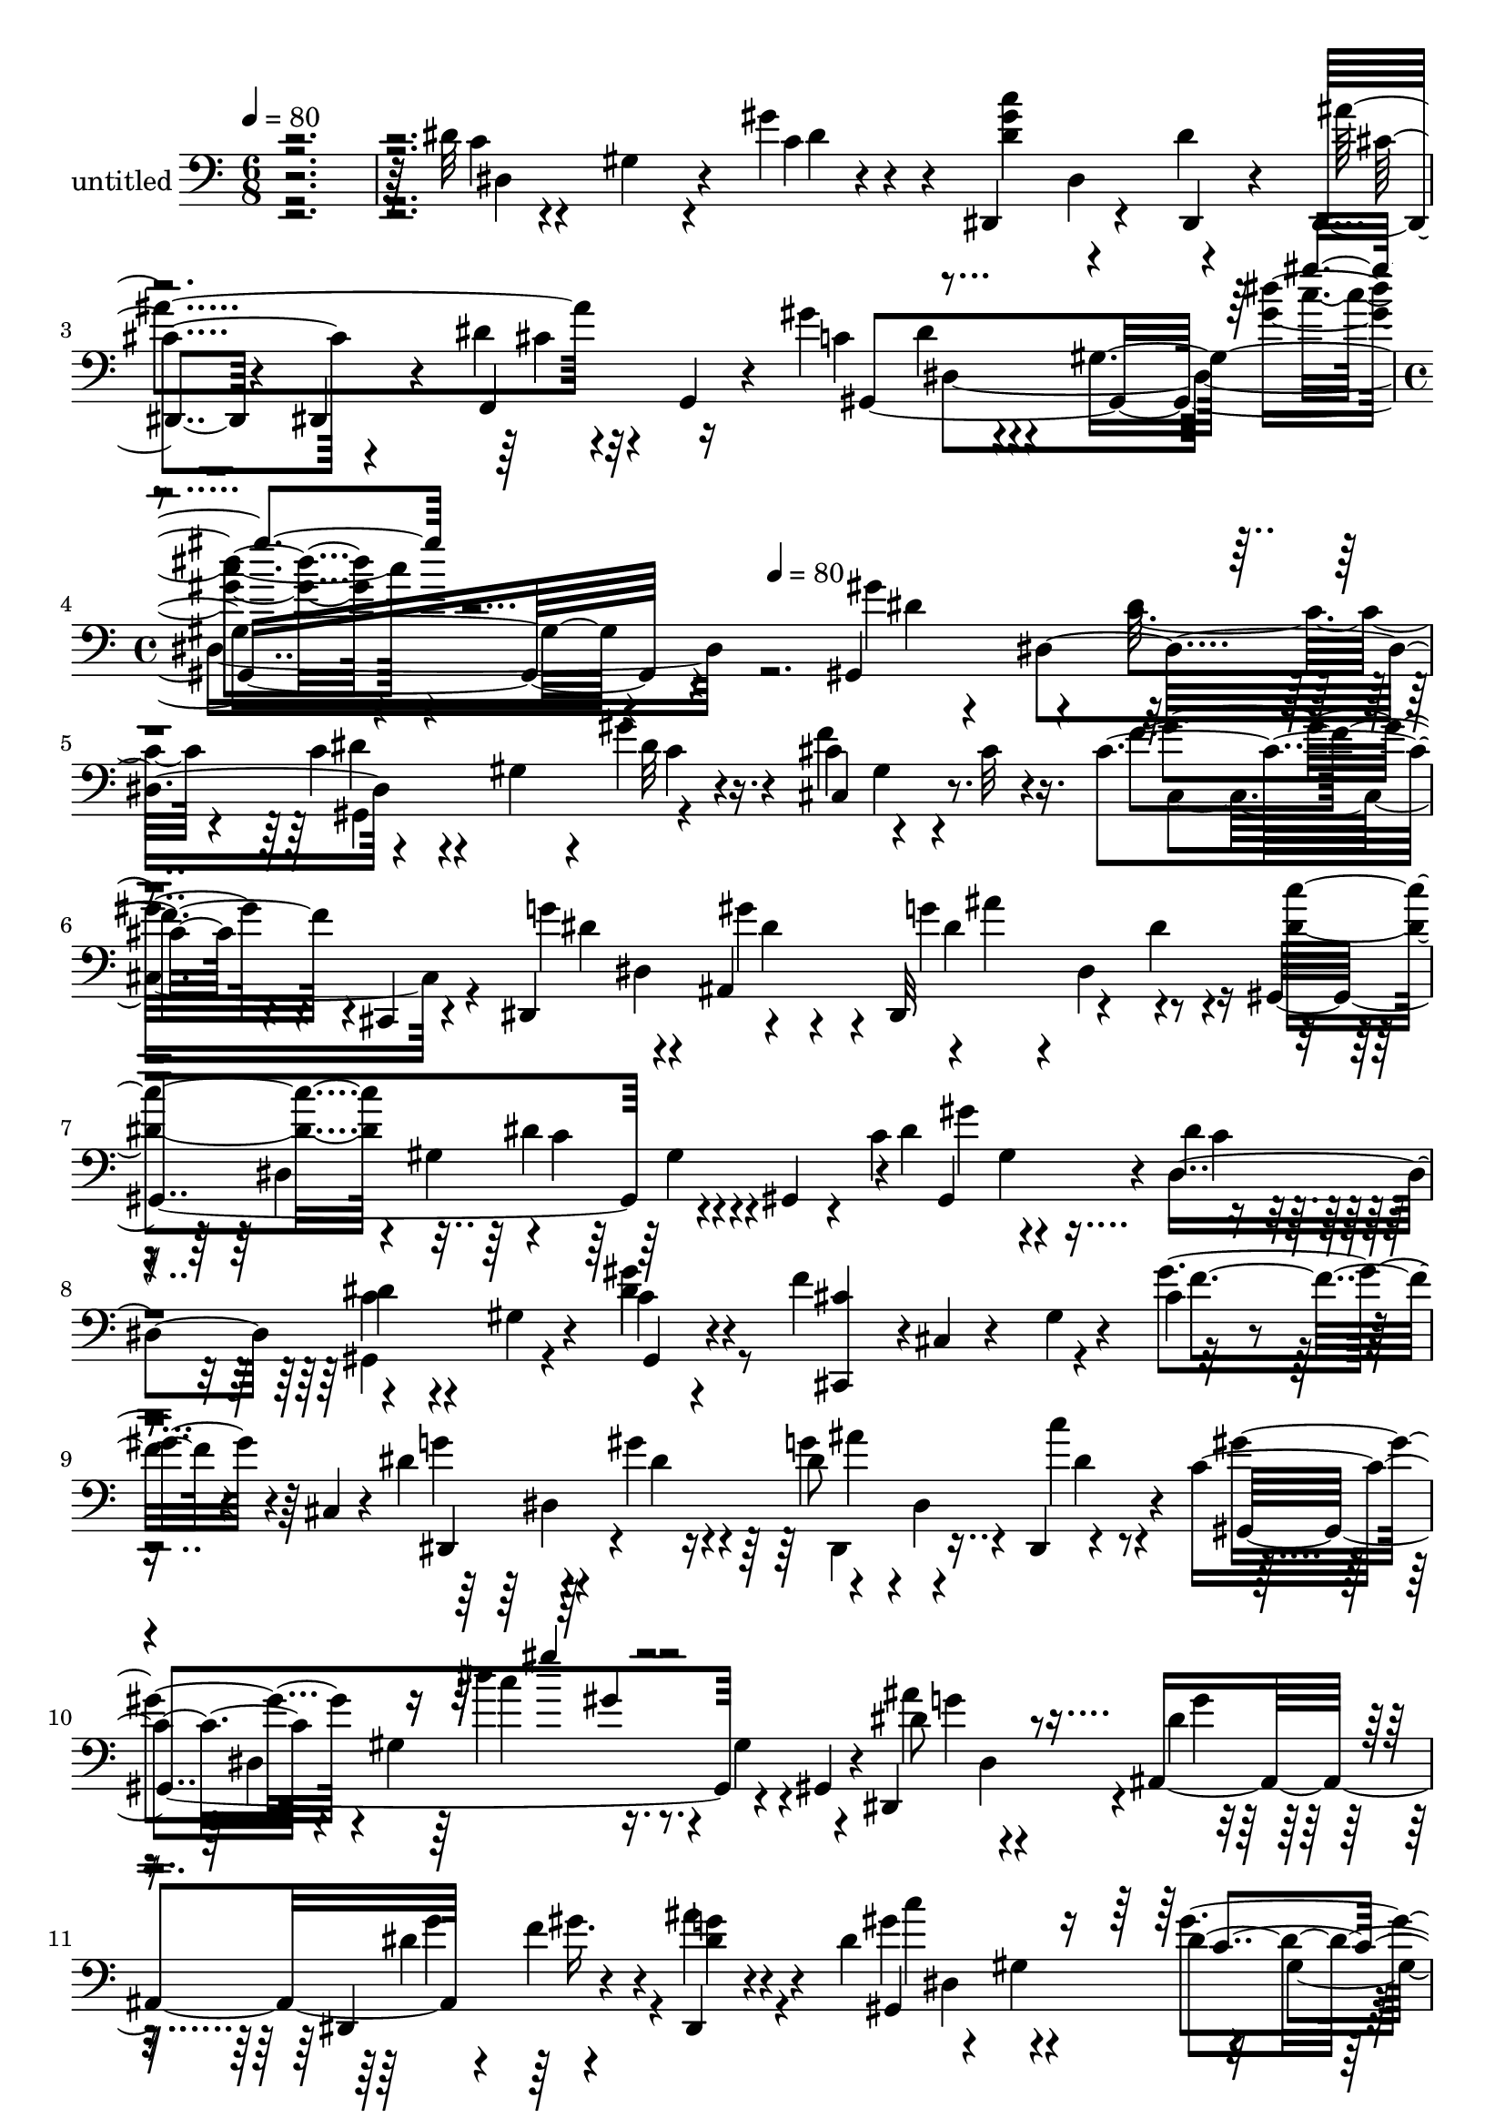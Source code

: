 % Lily was here -- automatically converted by c:/Program Files (x86)/LilyPond/usr/bin/midi2ly.py from mid/337.mid
\version "2.14.0"

\layout {
  \context {
    \Voice
    \remove "Note_heads_engraver"
    \consists "Completion_heads_engraver"
    \remove "Rest_engraver"
    \consists "Completion_rest_engraver"
  }
}

trackAchannelA = {


  \key c \major
    
  \set Staff.instrumentName = "untitled"
  
  \time 6/8 
  

  \key c \major
  
  \tempo 4 = 80 
  \skip 4*9 
  \time 4/4 
  \skip 4 
  \tempo 4 = 80 
  
}

trackA = <<
  \context Voice = voiceA \trackAchannelA
>>


trackBchannelA = {
  
}

trackBchannelB = \relative c {
  r4*361/120 dis'32 r4*44/120 gis,4*20/120 r4*37/120 gis'4*36/120 
  r4*24/120 dis,,4*87/120 r4*33/120 dis4*21/120 r4*38/120 dis4*34/120 
  r4*28/120 dis4*16/120 r4*44/120 dis''4*16/120 r4*13/120 g,,4*10/120 
  r4*21/120 gis''4*72/120 r4*49/120 gis,4*140/120 r4*262/120 gis,4*136/120 
  r4*44/120 c'4*26/120 r4*38/120 gis4*35/120 r4*20/120 gis'4*18/120 
  r4*43/120 cis,4*65/120 r4*52/120 cis32 r16. cis4*95/120 r4*23/120 cis,,4*14/120 
  r4*47/120 dis4*116/120 ais'4*68/120 r4*1/120 ais''4*118/120 r4*57/120 gis,,4*247/120 
  r4*51/120 gis4*20/120 r4*23/120 c'4*84/120 r4*50/120 dis4*21/120 
  r4*41/120 dis4*11/120 r4*52/120 gis,4*24/120 r4*34/120 c4*13/120 
  r4*49/120 f4*130/120 r4*52/120 cis4*37/120 r4*81/120 cis,4*10/120 
  r4*50/120 dis'4*65/120 r4*56/120 gis4*39/120 r4*22/120 dis8 r4*52/120 dis,,4*9/120 
  r4*57/120 c''4*77/120 r4*48/120 gis4*72/120 r16. gis4*25/120 
  r4*36/120 gis,4*11/120 r4*48/120 dis4*93/120 r4*25/120 ais'4*67/120 
  r4*54/120 f''4*42/120 r4*14/120 ais4*19/120 r4*33/120 dis,4*137/120 
  r4*55/120 dis8. r4*31/120 gis,,32 r4*43/120 dis''4*58/120 r4*3/120 dis,4*68/120 
  r4*21/120 dis4*33/120 r4*59/120 dis4*115/120 r4*6/120 dis'4*88/120 
  r4*34/120 ais,4*175/120 r4*1/120 ais''4*10/120 r4*49/120 gis,,4*131/120 
  r4*53/120 dis''4*25/120 r4*38/120 gis,4*34/120 r4*21/120 dis4*11/120 
  r4*50/120 cis'4*55/120 r4*4/120 cis,4*9/120 r4*49/120 f4*14/120 
  r4*44/120 gis4*13/120 r4*97/120 cis,,32 r4*51/120 dis4*125/120 
  r4*3/120 dis''32 r4*43/120 dis,,4*68/120 r4*55/120 dis4*8/120 
  r4*52/120 gis4*301/120 r4*51/120 dis''4*83/120 r4*41/120 gis4*22/120 
  r4*39/120 gis,,4*88/120 r4*35/120 c4*11/120 r4*49/120 cis''4*124/120 
  r4*52/120 dis,,,4*128/120 r4*43/120 dis''4*89/120 r4*39/120 dis,4*69/120 
  r4*59/120 dis'4*27/120 r4*32/120 f,,4*17/120 r4*42/120 dis4*244/120 
  r4*47/120 dis4*67/120 r4*2/120 c'''4*63/120 r4*52/120 gis,4*221/120 
  r4*18/120 cis,4*259/120 r4*49/120 cis'4*18/120 r4*46/120 dis8 
  r4*55/120 dis4*33/120 r4*26/120 gis8 r4*53/120 dis,,4*7/120 r4*56/120 gis''4*69/120 
  r4*49/120 gis,4*183/120 r4*65/120 gis,4*136/120 r4*44/120 c'4*26/120 
  r4*38/120 gis4*35/120 r4*20/120 gis'4*18/120 r4*43/120 cis,4*65/120 
  r4*52/120 cis32 r16. cis4*95/120 r4*23/120 cis,,4*14/120 r4*47/120 dis4*116/120 
  ais'4*68/120 r4*1/120 ais''4*118/120 r4*57/120 gis,,4*247/120 
  r4*51/120 gis4*20/120 r4*23/120 c'4*84/120 r4*50/120 dis4*21/120 
  r4*41/120 dis4*11/120 r4*52/120 gis,4*24/120 r4*34/120 c4*13/120 
  r4*49/120 f4*130/120 r4*52/120 cis4*37/120 r4*81/120 cis,4*10/120 
  r4*50/120 dis'4*65/120 r4*56/120 gis4*39/120 r4*22/120 dis8 r4*52/120 dis,,4*9/120 
  r4*57/120 c''4*77/120 r4*48/120 gis4*72/120 r16. gis4*25/120 
  r4*36/120 gis,4*11/120 r4*48/120 dis4*93/120 r4*25/120 ais'4*67/120 
  r4*54/120 f''4*42/120 r4*14/120 ais4*19/120 r4*33/120 dis,4*137/120 
  r4*55/120 dis8. r4*31/120 gis,,32 r4*43/120 dis''4*58/120 r4*3/120 dis,4*68/120 
  r4*21/120 dis4*33/120 r4*59/120 dis4*115/120 r4*6/120 dis'4*88/120 
  r4*34/120 ais,4*175/120 r4*1/120 ais''4*10/120 r4*49/120 gis,,4*131/120 
  r4*53/120 dis''4*25/120 r4*38/120 gis,4*34/120 r4*21/120 dis4*11/120 
  r4*50/120 cis'4*55/120 r4*4/120 cis,4*9/120 r4*49/120 f4*14/120 
  r4*44/120 gis4*13/120 r4*97/120 cis,,32 r4*51/120 dis4*125/120 
  r4*3/120 dis''32 r4*43/120 dis,,4*68/120 r4*55/120 dis4*8/120 
  r4*52/120 gis4*301/120 r4*51/120 dis''4*83/120 r4*41/120 gis4*22/120 
  r4*39/120 gis,,4*88/120 r4*35/120 c4*11/120 r4*49/120 cis''4*124/120 
  r4*52/120 dis,,,4*128/120 r4*43/120 dis''4*89/120 r4*39/120 dis,4*69/120 
  r4*59/120 dis'4*27/120 r4*32/120 f,,4*17/120 r4*42/120 dis4*244/120 
  r4*47/120 dis4*67/120 r4*2/120 c'''4*63/120 r4*52/120 gis,4*221/120 
  r4*18/120 cis,4*259/120 r4*49/120 cis'4*18/120 r4*46/120 dis8 
  r4*55/120 dis4*33/120 r4*26/120 gis8 r4*53/120 dis,,4*7/120 r4*56/120 gis''4*69/120 
  r4*49/120 gis,4*183/120 r4*63/120 gis,4*136/120 r4*44/120 c'4*26/120 
  r4*38/120 gis4*35/120 r4*20/120 gis'4*18/120 r4*43/120 cis,4*65/120 
  r4*52/120 cis32 r16. cis4*95/120 r4*23/120 cis,,4*14/120 r4*47/120 dis4*116/120 
  ais'4*68/120 r4*1/120 ais''4*118/120 r4*57/120 gis,,4*247/120 
  r4*51/120 gis4*20/120 r4*23/120 c'4*84/120 r4*50/120 dis4*21/120 
  r4*41/120 dis4*11/120 r4*52/120 gis,4*24/120 r4*34/120 c4*13/120 
  r4*49/120 f4*130/120 r4*52/120 cis4*37/120 r4*81/120 cis,4*10/120 
  r4*50/120 dis'4*65/120 r4*56/120 gis4*39/120 r4*22/120 dis8 r4*52/120 dis,,4*9/120 
  r4*57/120 c''4*77/120 r4*48/120 gis4*72/120 r16. gis4*25/120 
  r4*36/120 gis,4*11/120 r4*48/120 dis4*93/120 r4*25/120 ais'4*67/120 
  r4*54/120 f''4*42/120 r4*14/120 ais4*19/120 r4*33/120 dis,4*137/120 
  r4*55/120 dis8. r4*31/120 gis,,32 r4*43/120 dis''4*58/120 r4*3/120 dis,4*68/120 
  r4*21/120 dis4*33/120 r4*59/120 dis4*115/120 r4*6/120 dis'4*88/120 
  r4*34/120 ais,4*175/120 r4*1/120 ais''4*10/120 r4*49/120 gis,,4*131/120 
  r4*53/120 dis''4*25/120 r4*38/120 gis,4*34/120 r4*21/120 dis4*11/120 
  r4*50/120 cis'4*55/120 r4*4/120 cis,4*9/120 r4*49/120 f4*14/120 
  r4*44/120 gis4*13/120 r4*97/120 cis,,32 r4*51/120 dis4*125/120 
  r4*3/120 dis''32 r4*43/120 dis,,4*68/120 r4*55/120 dis4*8/120 
  r4*52/120 gis4*301/120 r4*51/120 dis''4*83/120 r4*41/120 gis4*22/120 
  r4*39/120 gis,,4*88/120 r4*35/120 c4*11/120 r4*49/120 cis''4*124/120 
  r4*52/120 dis,,,4*128/120 r4*43/120 dis''4*89/120 r4*39/120 dis,4*69/120 
  r4*59/120 dis'4*27/120 r4*32/120 f,,4*17/120 r4*42/120 dis4*244/120 
  r4*47/120 dis4*67/120 r4*2/120 c'''4*63/120 r4*52/120 gis,4*221/120 
  r4*18/120 cis,4*259/120 r4*49/120 cis'4*18/120 r4*46/120 dis8 
  r4*55/120 dis4*33/120 r4*26/120 gis8 r4*53/120 dis,,4*7/120 r4*56/120 gis''4*69/120 
  r4*49/120 gis,4*183/120 
}

trackBchannelBvoiceB = \relative c {
  r4*363/120 c'4*14/120 r4*101/120 c4*14/120 r4*47/120 <c' dis, gis >4*63/120 
  r4*55/120 dis,4*62/120 cis r4*57/120 f,,4*31/120 r16 c''4*67/120 
  r4*109/120 <dis' gis, >4*19/120 r4*328/120 gis,4*79/120 r4*41/120 dis32 
  r4*46/120 dis4*20/120 r4*98/120 dis32 r16. cis,4*88/120 r8. f'4*101/120 
  r4*78/120 g4*77/120 r4*44/120 gis4*51/120 r4*6/120 dis,,32*5 
  r4*47/120 dis''4*22/120 r4*38/120 <dis c' >4*86/120 r4*33/120 gis,4*61/120 
  r4*1/120 c4*74/120 r4*96/120 dis4*70/120 r4*53/120 dis,4*63/120 
  r4 gis,4*14/120 r4*49/120 <cis' cis,, >4*54/120 r4*2/120 cis,4*10/120 
  r4*57/120 gis'4*11/120 r4*47/120 gis'4*102/120 r4*77/120 g4*65/120 
  r4*57/120 dis4*24/120 r4*35/120 g4*73/120 r4*43/120 c4*20/120 
  r4*43/120 gis4*85/120 r4*92/120 dis'4*27/120 r4*158/120 dis,8 
  dis,4*72/120 r4*43/120 dis,4*79/120 r4*41/120 dis4*9/120 r4*52/120 gis''4*129/120 
  r4*53/120 gis4*106/120 r4*74/120 ais4*122/120 r4*58/120 <dis, g >4*74/120 
  r16. dis,,4*13/120 r4*50/120 ais'''32*7 r4*73/120 dis,,4*184/120 
  r4*58/120 c'4*24/120 r4*35/120 dis4*16/120 r4*47/120 c4*27/120 
  r4*91/120 gis'4*20/120 r4*40/120 f4*69/120 r4*106/120 gis4*110/120 
  r4*67/120 dis4*55/120 r4*10/120 dis,4*61/120 r4*1/120 gis'4*25/120 
  r4*35/120 ais4*131/120 r4*111/120 dis,,4*133/120 r4*104/120 dis16 
  r16 gis'4*72/120 r4*46/120 dis,8 r4*5/120 dis'4*39/120 r4*20/120 ais,4*69/120 
  r4*52/120 dis4*9/120 r4*13/120 dis4*184/120 r4*35/120 dis4*69/120 
  r4*49/120 gis'4*76/120 r4*42/120 dis4*25/120 r4*34/120 gis,,4*24/120 
  r4*42/120 ais''4*67/120 r4*52/120 dis,4*81/120 r4*40/120 dis,4*66/120 
  r4*48/120 dis4*130/120 r4*51/120 dis4*244/120 r4*69/120 dis''4*213/120 
  r4*80/120 f,4*42/120 r4*21/120 c4*63/120 r4*52/120 gis'4*43/120 
  r4*17/120 dis,,4*83/120 r4*29/120 ais'''4*34/120 r16 c,8 r4*122/120 gis''4*21/120 
  r4*163/120 gis,4*79/120 r4*41/120 dis32 r4*46/120 dis4*20/120 
  r4*98/120 dis32 r16. cis,4*88/120 r8. f'4*101/120 r4*78/120 g4*77/120 
  r4*44/120 gis4*51/120 r4*6/120 dis,,32*5 r4*47/120 dis''4*22/120 
  r4*38/120 <dis c' >4*86/120 r4*33/120 gis,4*61/120 r4*1/120 c4*74/120 
  r4*96/120 dis4*70/120 r4*53/120 dis,4*63/120 r4 gis,4*14/120 
  r4*49/120 <cis' cis,, >4*54/120 r4*2/120 cis,4*10/120 r4*57/120 gis'4*11/120 
  r4*47/120 gis'4*102/120 r4*77/120 g4*65/120 r4*57/120 dis4*24/120 
  r4*35/120 g4*73/120 r4*43/120 c4*20/120 r4*43/120 gis4*85/120 
  r4*92/120 dis'4*27/120 r4*158/120 dis,8 dis,4*72/120 r4*43/120 dis,4*79/120 
  r4*41/120 dis4*9/120 r4*52/120 gis''4*129/120 r4*53/120 gis4*106/120 
  r4*74/120 ais4*122/120 r4*58/120 <dis, g >4*74/120 r16. dis,,4*13/120 
  r4*50/120 ais'''32*7 r4*73/120 dis,,4*184/120 r4*58/120 c'4*24/120 
  r4*35/120 dis4*16/120 r4*47/120 c4*27/120 r4*91/120 gis'4*20/120 
  r4*40/120 f4*69/120 r4*106/120 gis4*110/120 r4*67/120 dis4*55/120 
  r4*10/120 dis,4*61/120 r4*1/120 gis'4*25/120 r4*35/120 ais4*131/120 
  r4*111/120 dis,,4*133/120 r4*104/120 dis16 r16 gis'4*72/120 r4*46/120 dis,8 
  r4*5/120 dis'4*39/120 r4*20/120 ais,4*69/120 r4*52/120 dis4*9/120 
  r4*13/120 dis4*184/120 r4*35/120 dis4*69/120 r4*49/120 gis'4*76/120 
  r4*42/120 dis4*25/120 r4*34/120 gis,,4*24/120 r4*42/120 ais''4*67/120 
  r4*52/120 dis,4*81/120 r4*40/120 dis,4*66/120 r4*48/120 dis4*130/120 
  r4*51/120 dis4*244/120 r4*69/120 dis''4*213/120 r4*80/120 f,4*42/120 
  r4*21/120 c4*63/120 r4*52/120 gis'4*43/120 r4*17/120 dis,,4*83/120 
  r4*29/120 ais'''4*34/120 r16 c,8 r4*122/120 gis''4*21/120 r4*161/120 gis,4*79/120 
  r4*41/120 dis32 r4*46/120 dis4*20/120 r4*98/120 dis32 r16. cis,4*88/120 
  r8. f'4*101/120 r4*78/120 g4*77/120 r4*44/120 gis4*51/120 r4*6/120 dis,,32*5 
  r4*47/120 dis''4*22/120 r4*38/120 <dis c' >4*86/120 r4*33/120 gis,4*61/120 
  r4*1/120 c4*74/120 r4*96/120 dis4*70/120 r4*53/120 dis,4*63/120 
  r4 gis,4*14/120 r4*49/120 <cis' cis,, >4*54/120 r4*2/120 cis,4*10/120 
  r4*57/120 gis'4*11/120 r4*47/120 gis'4*102/120 r4*77/120 g4*65/120 
  r4*57/120 dis4*24/120 r4*35/120 g4*73/120 r4*43/120 c4*20/120 
  r4*43/120 gis4*85/120 r4*92/120 dis'4*27/120 r4*158/120 dis,8 
  dis,4*72/120 r4*43/120 dis,4*79/120 r4*41/120 dis4*9/120 r4*52/120 gis''4*129/120 
  r4*53/120 gis4*106/120 r4*74/120 ais4*122/120 r4*58/120 <dis, g >4*74/120 
  r16. dis,,4*13/120 r4*50/120 ais'''32*7 r4*73/120 dis,,4*184/120 
  r4*58/120 c'4*24/120 r4*35/120 dis4*16/120 r4*47/120 c4*27/120 
  r4*91/120 gis'4*20/120 r4*40/120 f4*69/120 r4*106/120 gis4*110/120 
  r4*67/120 dis4*55/120 r4*10/120 dis,4*61/120 r4*1/120 gis'4*25/120 
  r4*35/120 ais4*131/120 r4*111/120 dis,,4*133/120 r4*104/120 dis16 
  r16 gis'4*72/120 r4*46/120 dis,8 r4*5/120 dis'4*39/120 r4*20/120 ais,4*69/120 
  r4*52/120 dis4*9/120 r4*13/120 dis4*184/120 r4*35/120 dis4*69/120 
  r4*49/120 gis'4*76/120 r4*42/120 dis4*25/120 r4*34/120 gis,,4*24/120 
  r4*42/120 ais''4*67/120 r4*52/120 dis,4*81/120 r4*40/120 dis,4*66/120 
  r4*48/120 dis4*130/120 r4*51/120 dis4*244/120 r4*69/120 dis''4*213/120 
  r4*80/120 f,4*42/120 r4*21/120 c4*63/120 r4*52/120 gis'4*43/120 
  r4*17/120 dis,,4*83/120 r4*29/120 ais'''4*34/120 r16 c,8 r4*122/120 gis''4*21/120 
}

trackBchannelBvoiceC = \relative c {
  r4*365/120 dis4*78/120 r4*38/120 dis'4*4/120 r4*113/120 dis,4*64/120 
  r4*56/120 ais''4*131/120 r4*53/120 gis,,4*265/120 r4*258/120 dis''4*8/120 
  r4*51/120 dis,4*122/120 r4*116/120 c'4*12/120 r4*47/120 f4*129/120 
  r4*50/120 gis4*97/120 r4*82/120 dis4*64/120 r4*57/120 dis4*20/120 
  r4*39/120 g4*127/120 r4*112/120 dis,4*283/120 r4*14/120 gis,4*109/120 
  r4*9/120 c'4*25/120 r4*36/120 c4*13/120 r4*108/120 dis4*16/120 
  r4*229/120 f4*93/120 r4*85/120 dis,,4*109/120 r4*73/120 ais'''4*56/120 
  r4*2/120 dis,,4*79/120 r4*41/120 gis,4*247/120 r4*115/120 ais''4*73/120 
  r4*46/120 dis,4*14/120 r16. dis4*71/120 r4*47/120 dis4*10/120 
  r4*51/120 gis,,4*260/120 r4*102/120 g'4*56/120 r4*64/120 f4*18/120 
  r4*41/120 dis,,4*88/120 r4*31/120 gis''4*49/120 r32 g4*97/120 
  r4*82/120 dis''4*22/120 r4*40/120 cis4*13/120 r4*41/120 dis,,,,4*66/120 
  r4*118/120 dis'4*13/120 r4*49/120 gis,4 r4*59/120 cis,4*58/120 
  r4*117/120 cis''4*103/120 r4*73/120 g'8 r4*128/120 dis4*57/120 
  r4*2/120 dis,4*24/120 r4*38/120 c''4*17/120 r4*156/120 dis,4*13/120 
  r4*52/120 gis,4*79/120 r4*103/120 gis,4*113/120 r4*3/120 dis''4*24/120 
  r4*40/120 gis4*42/120 r4*18/120 <gis cis >4*20/120 r4*39/120 dis'4*51/120 
  r4*128/120 ais,,4*73/120 r4*107/120 ais4*19/120 r4*42/120 gis4*127/120 
  r4*54/120 c''4*129/120 r4*52/120 <g ais >4*84/120 r4*97/120 cis,4*13/120 
  r4*99/120 dis4*12/120 r4*38/120 c32*5 r4*59/120 gis'4*8/120 r4*51/120 gis,,4*79/120 
  r4*40/120 c4*13/120 r4*108/120 gis'32*21 r4*52/120 gis4*21/120 
  r4*37/120 c4*36/120 r4*24/120 dis4*63/120 r4*49/120 cis4*21/120 
  r4*43/120 gis,32*21 r4*53/120 dis''4*8/120 r4*51/120 dis,4*122/120 
  r4*116/120 c'4*12/120 r4*47/120 f4*129/120 r4*50/120 gis4*97/120 
  r4*82/120 dis4*64/120 r4*57/120 dis4*20/120 r4*39/120 g4*127/120 
  r4*112/120 dis,4*283/120 r4*14/120 gis,4*109/120 r4*9/120 c'4*25/120 
  r4*36/120 c4*13/120 r4*108/120 dis4*16/120 r4*229/120 f4*93/120 
  r4*85/120 dis,,4*109/120 r4*73/120 ais'''4*56/120 r4*2/120 dis,,4*79/120 
  r4*41/120 gis,4*247/120 r4*115/120 ais''4*73/120 r4*46/120 dis,4*14/120 
  r16. dis4*71/120 r4*47/120 dis4*10/120 r4*51/120 gis,,4*260/120 
  r4*102/120 g'4*56/120 r4*64/120 f4*18/120 r4*41/120 dis,,4*88/120 
  r4*31/120 gis''4*49/120 r32 g4*97/120 r4*82/120 dis''4*22/120 
  r4*40/120 cis4*13/120 r4*41/120 dis,,,,4*66/120 r4*118/120 dis'4*13/120 
  r4*49/120 gis,4 r4*59/120 cis,4*58/120 r4*117/120 cis''4*103/120 
  r4*73/120 g'8 r4*128/120 dis4*57/120 r4*2/120 dis,4*24/120 r4*38/120 c''4*17/120 
  r4*156/120 dis,4*13/120 r4*52/120 gis,4*79/120 r4*103/120 gis,4*113/120 
  r4*3/120 dis''4*24/120 r4*40/120 gis4*42/120 r4*18/120 <gis cis >4*20/120 
  r4*39/120 dis'4*51/120 r4*128/120 ais,,4*73/120 r4*107/120 ais4*19/120 
  r4*42/120 gis4*127/120 r4*54/120 c''4*129/120 r4*52/120 <g ais >4*84/120 
  r4*97/120 cis,4*13/120 r4*99/120 dis4*12/120 r4*38/120 c32*5 
  r4*59/120 gis'4*8/120 r4*51/120 gis,,4*79/120 r4*40/120 c4*13/120 
  r4*108/120 gis'32*21 r4*52/120 gis4*21/120 r4*37/120 c4*36/120 
  r4*24/120 dis4*63/120 r4*49/120 cis4*21/120 r4*43/120 gis,32*21 
  r4*51/120 dis''4*8/120 r4*51/120 dis,4*122/120 r4*116/120 c'4*12/120 
  r4*47/120 f4*129/120 r4*50/120 gis4*97/120 r4*82/120 dis4*64/120 
  r4*57/120 dis4*20/120 r4*39/120 g4*127/120 r4*112/120 dis,4*283/120 
  r4*14/120 gis,4*109/120 r4*9/120 c'4*25/120 r4*36/120 c4*13/120 
  r4*108/120 dis4*16/120 r4*229/120 f4*93/120 r4*85/120 dis,,4*109/120 
  r4*73/120 ais'''4*56/120 r4*2/120 dis,,4*79/120 r4*41/120 gis,4*247/120 
  r4*115/120 ais''4*73/120 r4*46/120 dis,4*14/120 r16. dis4*71/120 
  r4*47/120 dis4*10/120 r4*51/120 gis,,4*260/120 r4*102/120 g'4*56/120 
  r4*64/120 f4*18/120 r4*41/120 dis,,4*88/120 r4*31/120 gis''4*49/120 
  r32 g4*97/120 r4*82/120 dis''4*22/120 r4*40/120 cis4*13/120 r4*41/120 dis,,,,4*66/120 
  r4*118/120 dis'4*13/120 r4*49/120 gis,4 r4*59/120 cis,4*58/120 
  r4*117/120 cis''4*103/120 r4*73/120 g'8 r4*128/120 dis4*57/120 
  r4*2/120 dis,4*24/120 r4*38/120 c''4*17/120 r4*156/120 dis,4*13/120 
  r4*52/120 gis,4*79/120 r4*103/120 gis,4*113/120 r4*3/120 dis''4*24/120 
  r4*40/120 gis4*42/120 r4*18/120 <gis cis >4*20/120 r4*39/120 dis'4*51/120 
  r4*128/120 ais,,4*73/120 r4*107/120 ais4*19/120 r4*42/120 gis4*127/120 
  r4*54/120 c''4*129/120 r4*52/120 <g ais >4*84/120 r4*97/120 cis,4*13/120 
  r4*99/120 dis4*12/120 r4*38/120 c32*5 r4*59/120 gis'4*8/120 r4*51/120 gis,,4*79/120 
  r4*40/120 c4*13/120 r4*108/120 gis'32*21 r4*52/120 gis4*21/120 
  r4*37/120 c4*36/120 r4*24/120 dis4*63/120 r4*49/120 cis4*21/120 
  r4*43/120 gis,32*21 
}

trackBchannelBvoiceD = \relative c {
  \voiceTwo
  r4*839/120 cis'4*14/120 r32*7 dis4*11/120 r4*107/120 c'4*19/120 
  r4*447/120 c,4*21/120 r4*41/120 gis,4*121/120 r4*115/120 gis'4*22/120 
  r4*99/120 cis,4*131/120 r4*108/120 dis4*62/120 r4*58/120 dis'4*55/120 
  r4*8/120 dis,4*80/120 r4*213/120 dis'4*88/120 r4*93/120 gis4*124/120 
  r4*53/120 gis,,4*78/120 r4*43/120 gis''4*20/120 r4*464/120 dis,4*127/120 
  r4*110/120 dis'4*18/120 r4*106/120 dis,4*246/120 r4*55/120 g'4*67/120 
  r4*52/120 g4*16/120 r4*43/120 g4*70/120 r4*47/120 g4*11/120 r4*55/120 c4*94/120 
  r4*24/120 gis,4*77/120 r4*42/120 gis4*38/120 r4*82/120 dis,4*99/120 
  r4*21/120 gis''4*25/120 r4*154/120 f4*23/120 r4*43/120 dis,,4*246/120 
  r4*109/120 gis''4*121/120 r4*1/120 c,4*14/120 r4*166/120 c4*16/120 
  r4*219/120 f4*112/120 r4*374/120 dis4*18/120 r4*220/120 c4*34/120 
  r4*149/120 dis'4*71/120 r4*43/120 c4*28/120 r4*37/120 c4*46/120 
  r4*13/120 dis,4*27/120 r4*33/120 gis32 r4*224/120 ais4*121/120 
  r4*61/120 c4*71/120 r16. gis4*27/120 r4*37/120 dis4*32/120 r4*89/120 dis4*25/120 
  r4*94/120 ais,4*299/120 r4*118/120 c''4*11/120 r4*51/120 gis4*42/120 
  r4*17/120 ais,,4*70/120 r4*173/120 cis'4*104/120 r4*79/120 cis,4*71/120 
  r4*167/120 c'4*46/120 r4*4/120 dis,,4*92/120 r4*91/120 dis4*251/120 
  r4*176/120 c'4*21/120 r4*41/120 gis,4*121/120 r4*115/120 gis'4*22/120 
  r4*99/120 cis,4*131/120 r4*108/120 dis4*62/120 r4*58/120 dis'4*55/120 
  r4*8/120 dis,4*80/120 r4*213/120 dis'4*88/120 r4*93/120 gis4*124/120 
  r4*53/120 gis,,4*78/120 r4*43/120 gis''4*20/120 r4*464/120 dis,4*127/120 
  r4*110/120 dis'4*18/120 r4*106/120 dis,4*246/120 r4*55/120 g'4*67/120 
  r4*52/120 g4*16/120 r4*43/120 g4*70/120 r4*47/120 g4*11/120 r4*55/120 c4*94/120 
  r4*24/120 gis,4*77/120 r4*42/120 gis4*38/120 r4*82/120 dis,4*99/120 
  r4*21/120 gis''4*25/120 r4*154/120 f4*23/120 r4*43/120 dis,,4*246/120 
  r4*109/120 gis''4*121/120 r4*1/120 c,4*14/120 r4*166/120 c4*16/120 
  r4*219/120 f4*112/120 r4*374/120 dis4*18/120 r4*220/120 c4*34/120 
  r4*149/120 dis'4*71/120 r4*43/120 c4*28/120 r4*37/120 c4*46/120 
  r4*13/120 dis,4*27/120 r4*33/120 gis32 r4*224/120 ais4*121/120 
  r4*61/120 c4*71/120 r16. gis4*27/120 r4*37/120 dis4*32/120 r4*89/120 dis4*25/120 
  r4*94/120 ais,4*299/120 r4*118/120 c''4*11/120 r4*51/120 gis4*42/120 
  r4*17/120 ais,,4*70/120 r4*173/120 cis'4*104/120 r4*79/120 cis,4*71/120 
  r4*167/120 c'4*46/120 r4*4/120 dis,,4*92/120 r4*91/120 dis4*251/120 
  r4*174/120 c'4*21/120 r4*41/120 gis,4*121/120 r4*115/120 gis'4*22/120 
  r4*99/120 cis,4*131/120 r4*108/120 dis4*62/120 r4*58/120 dis'4*55/120 
  r4*8/120 dis,4*80/120 r4*213/120 dis'4*88/120 r4*93/120 gis4*124/120 
  r4*53/120 gis,,4*78/120 r4*43/120 gis''4*20/120 r4*464/120 dis,4*127/120 
  r4*110/120 dis'4*18/120 r4*106/120 dis,4*246/120 r4*55/120 g'4*67/120 
  r4*52/120 g4*16/120 r4*43/120 g4*70/120 r4*47/120 g4*11/120 r4*55/120 c4*94/120 
  r4*24/120 gis,4*77/120 r4*42/120 gis4*38/120 r4*82/120 dis,4*99/120 
  r4*21/120 gis''4*25/120 r4*154/120 f4*23/120 r4*43/120 dis,,4*246/120 
  r4*109/120 gis''4*121/120 r4*1/120 c,4*14/120 r4*166/120 c4*16/120 
  r4*219/120 f4*112/120 r4*374/120 dis4*18/120 r4*220/120 c4*34/120 
  r4*149/120 dis'4*71/120 r4*43/120 c4*28/120 r4*37/120 c4*46/120 
  r4*13/120 dis,4*27/120 r4*33/120 gis32 r4*224/120 ais4*121/120 
  r4*61/120 c4*71/120 r16. gis4*27/120 r4*37/120 dis4*32/120 r4*89/120 dis4*25/120 
  r4*94/120 ais,4*299/120 r4*118/120 c''4*11/120 r4*51/120 gis4*42/120 
  r4*17/120 ais,,4*70/120 r4*173/120 cis'4*104/120 r4*79/120 cis,4*71/120 
  r4*167/120 c'4*46/120 r4*4/120 dis,,4*92/120 r4*91/120 dis4*251/120 
}

trackBchannelBvoiceE = \relative c {
  \voiceFour
  r1*2 dis4*223/120 r4*1555/120 gis4*31/120 r4*143/120 gis4*29/120 
  r4*819/120 dis,4*69/120 r4*287/120 c'''4*25/120 r4*398/120 gis16. 
  r4*136/120 dis,4*137/120 r4*462/120 dis'4*21/120 r4*221/120 dis'4*28/120 
  r4*35/120 cis32 r4*1601/120 gis,4*26/120 r4*215/120 dis'4*18/120 
  r4*221/120 g4*123/120 r4*117/120 gis,4*62/120 r4*181/120 gis'4*65/120 
  r4*342/120 dis4*74/120 r4*56/120 dis4*4/120 r4*57/120 c'4*78/120 
  r4*40/120 dis4*36/120 r4*209/120 gis,4*48/120 r32*9 dis,4*94/120 
  r32*13 dis'4*58/120 r4*187/120 dis'4*21/120 r4*1478/120 gis,,4*31/120 
  r4*143/120 gis4*29/120 r4*819/120 dis,4*69/120 r4*287/120 c'''4*25/120 
  r4*398/120 gis16. r4*136/120 dis,4*137/120 r4*462/120 dis'4*21/120 
  r4*221/120 dis'4*28/120 r4*35/120 cis32 r4*1601/120 gis,4*26/120 
  r4*215/120 dis'4*18/120 r4*221/120 g4*123/120 r4*117/120 gis,4*62/120 
  r4*181/120 gis'4*65/120 r4*342/120 dis4*74/120 r4*56/120 dis4*4/120 
  r4*57/120 c'4*78/120 r4*40/120 dis4*36/120 r4*209/120 gis,4*48/120 
  r32*9 dis,4*94/120 r32*13 dis'4*58/120 r4*187/120 dis'4*21/120 
  r4*1476/120 gis,,4*31/120 r4*143/120 gis4*29/120 r4*819/120 dis,4*69/120 
  r4*287/120 c'''4*25/120 r4*398/120 gis16. r4*136/120 dis,4*137/120 
  r4*462/120 dis'4*21/120 r4*221/120 dis'4*28/120 r4*35/120 cis32 
  r4*1601/120 gis,4*26/120 r4*215/120 dis'4*18/120 r4*221/120 g4*123/120 
  r4*117/120 gis,4*62/120 r4*181/120 gis'4*65/120 r4*342/120 dis4*74/120 
  r4*56/120 dis4*4/120 r4*57/120 c'4*78/120 r4*40/120 dis4*36/120 
  r4*209/120 gis,4*48/120 r32*9 dis,4*94/120 r32*13 dis'4*58/120 
  r4*187/120 dis'4*21/120 
}

trackBchannelBvoiceF = \relative c {
  \voiceThree
  r4*1076/120 gis'''4*20/120 r4*3021/120 gis4*22/120 r4*700/120 c,,4*88/120 
  r4*2794/120 dis4*56/120 r4*241/120 c'4*29/120 r4*564/120 gis,,4*134/120 
  r4*119/120 gis''4*28/120 r4*28/120 fis4*33/120 r4*211/120 f4*54/120 
  r4*664/120 c'4*22/120 r4*2855/120 gis'4*22/120 r4*700/120 c,,4*88/120 
  r4*2794/120 dis4*56/120 r4*241/120 c'4*29/120 r4*564/120 gis,,4*134/120 
  r4*119/120 gis''4*28/120 r4*28/120 fis4*33/120 r4*211/120 f4*54/120 
  r4*664/120 c'4*22/120 r4*2853/120 gis'4*22/120 r4*700/120 c,,4*88/120 
  r4*2794/120 dis4*56/120 r4*241/120 c'4*29/120 r4*564/120 gis,,4*134/120 
  r4*119/120 gis''4*28/120 r4*28/120 fis4*33/120 r4*211/120 f4*54/120 
  r4*664/120 c'4*22/120 
}

trackBchannelBvoiceG = \relative c {
  \voiceOne
  r4*4119/120 gis''4*22/120 r4*4476/120 gis4*71/120 r4*176/120 cis32*5 
  r4*226/120 cis4*40/120 r4*3556/120 gis4*22/120 r4*4476/120 gis4*71/120 
  r4*176/120 cis32*5 r4*226/120 cis4*40/120 r4*3554/120 gis4*22/120 
  r4*4476/120 gis4*71/120 r4*176/120 cis32*5 r4*226/120 cis4*40/120 
}

trackB = <<

  \clef bass
  
  \context Voice = voiceA \trackBchannelA
  \context Voice = voiceB \trackBchannelB
  \context Voice = voiceC \trackBchannelBvoiceB
  \context Voice = voiceD \trackBchannelBvoiceC
  \context Voice = voiceE \trackBchannelBvoiceD
  \context Voice = voiceF \trackBchannelBvoiceE
  \context Voice = voiceG \trackBchannelBvoiceF
  \context Voice = voiceH \trackBchannelBvoiceG
>>


\score {
  <<
    \context Staff=trackB \trackA
    \context Staff=trackB \trackB
  >>
  \layout {}
  \midi {}
}
